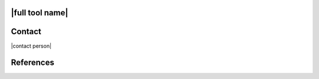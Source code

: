 |full tool name|
=====================================================================

.. only:: html

   |developers|

   .. only:: R2D_app

      The |full tool name| (|app|) creates and launches simulation workflows to assess the regional impact of natural hazard events. Advanced capabilities facilitate high-resolution simulation. Researchers can investigate disaster scenarios or perform a probabilistic assessment by including uncertainties in both the hazard and the characteristics of the built environment. Assessments can include a comprehensive inventory of assets or focus on a distributed portfolio of structures, subjected to hurricanes, earthquakes, or other hazard events. The application integrates tools and libraries to support the creation of inventories, characterize hazard events, and simulate damage and losses on large inventories of buildings and civil infrastructure. User-defined models and calculation methodologies are also supported. Detailed results are provided in a standardized format to facilitate post-processing and further calculations to evaluate community impacts and recovery. The computations are performed by a simulation workflow that runs on either the user’s local machine or on a high-performance computer made available by |DesignSafe|.

   .. only:: PBE_app

      The |full tool name| (|app|) is an open-source desktop application designed to support the assessment of building performance under natural hazard events. The application quantifies performance in a probabilistic approach. Users can consider uncertainties in event intensity, structural behavior, component quantities and their limit state capacities, as well as the consequences of exceeding component limit states (i.e., experiencing damage). The |app| provides a convenient user interface and uses the settings provided by the user to prepare a simulation workflow description in a JSON file. This workflow description is used to run a simulation workflow on SimCenter's backend engine using sWHALE. The structural response estimation part of the workflow can run on the TACC high-performance computing cluster made available through |DesignSafe|. The performance assessment part runs locally using SimCenter's PELICUN performance assessment engine.

   .. only:: EEUQ_app

      The |full tool name| (|app|) is an open-source research application that can be used to predict the response of a building subjected to earthquake events. The application is focused on quantifying the uncertainties in the predicted response, given the uncertainties in models, earthquake loads, and analysis. The computations are performed in a workflow application that will run on either the user's local machine or on a high-performance computer made available by |DesignSafe|.


   .. only:: WEUQ_app

      The |full tool name| (|app|) is an open-source research application that can be used to predict the response of a building subjected to wind loading events. The application is focused on quantifying the uncertainties in the predicted response, given the uncertainties in models, wind loads, and analysis. The computations are performed in a workflow application that will run on either the user's local machine or on a high-performance computer made available by |DesignSafe|.


   .. only:: quoFEM_app

      The |full tool name| is an open-source research application that focuses on providing uncertainty quantification methods (forward, inverse, reliability, sensitivity, and parameter estimation) to researchers in natural hazards who utilize existing simulation software applications, typically Finite Element applications, in their work. The computations are performed in a workflow application that will run on either the user's local machine or on a high-performance computer made available by |DesignSafe|.

   
   .. only:: pelicun

      The |full tool name| is an open-source implementation of the PELICUN framework in a Python package. PELICUN is developed as an integrated multi-hazard framework to assess the performance of buildings and other assets in the built environment under natural hazards. Its foundation is the FEMA P58 performance assessment methodology that is extended beyond the seismic performance assessment of buildings to also handle wind and water hazards, bridges and buried pipelines, and performance assessment using vulnerability functions and damage models based on intensity measures (e.g., Hazus).


   .. only:: HydroUQ_app

      The |full tool name| (|app|) is an open-source research application for predicting the response of a building in a community subjected to water-borne events, namely tsunamis and storm surges. The application is focused on quantifying the uncertainties in the predicted structural response, given the uncertainties in models, loads, and analysis. The computations are performed in a workflow application that will run on a high-performance computer made available by |DesignSafe|.

   
   .. only:: Bootcamp

      The |full tool name| is a short course on programming Python, C, and C++ for personal computers (PC) through high-performance computers (HPC).  It is designed for engineering students who want to integrate SimCenter Workflow Tools with their research, use and extend their capabilities, and hopefully share their contributions with the broader research community.

   
   This document covers the features and capabilities of Version |tool version| of the tool. Users are encouraged to comment on what additional features and capabilities they would like to see in future versions of the application through the |messageBoard|.


.. _lbl-front-matter:

.. toctree-filt::
   :caption: About
   :maxdepth: 1
   :numbered: 4

   :PBE:common/user_manual/about/PBE/about
   :R2D:common/user_manual/about/R2D/about
   :EEUQ:common/user_manual/about/EEUQ/about
   :WEUQ:common/user_manual/about/WEUQ/about
   :quoFEM:common/user_manual/about/quoFEM/about  
   :pelicun:common/user_manual/about/pelicun/about
   :Hydro:common/user_manual/about/Hydro/about

   :R2D:common/front-matter/desktop/ack
   :PBE:common/front-matter/desktop/ack_pbe
   :EEUQ:common/front-matter/desktop/ack
   :WEUQ:common/front-matter/desktop/ack
   :quoFEM:common/front-matter/desktop/ack
   :pelicun:common/front-matter/pelicun/ack
   :Hydro:common/front-matter/desktop/ack

   common/front-matter/license
   common/front-matter/cite.rst

   :quoFEM:common/user_manual/releases/quoCapabilities   
   :quoFEM:common/user_manual/releases/quoReleaseNotes
   :quoFEM:common/user_manual/releases/quoPlans

   :EEUQ:common/user_manual/releases/eeCapabilities   
   :EEUQ:common/user_manual/releases/eeReleaseNotes
   :EEUQ:common/user_manual/releases/eePlans	   

   :WEUQ:common/user_manual/releases/weCapabilities
   :WEUQ:common/user_manual/releases/weReleaseNotes
   :WEUQ:common/user_manual/releases/wePlans

   :Hydro:common/user_manual/releases/hydroCapabilities
   :Hydro:common/user_manual/usage/desktop/hydro/releasenotes
   :Hydro:common/user_manual/releases/hydroPlans

   :PBE:common/user_manual/releases/pbeCapabilities
   :PBE:common/user_manual/releases/pbeReleaseNotes
   :PBE:common/user_manual/releases/pbePlans
      
   :R2D:common/user_manual/releases/r2dCapabilities 	 
   :R2D:common/user_manual/releases/r2dPlans 
   :R2D:common/user_manual/releases/r2dReleaseNotes
	    
   common/front-matter/glossary.rst
   common/front-matter/abbreviations.rst
	  
.. _lbl-user-manual:

.. toctree-filt::
   :caption: User Manual
   :maxdepth: 1
   :numbered: 4

   :EEUQ:common/user_manual/installation/desktop/installation
   :WEUQ:common/user_manual/installation/desktop/installation
   :PBE:common/user_manual/installation/desktop/installation
   :quoFEM:common/user_manual/installation/desktop/installation
   :R2D:common/user_manual/installation/desktop/installation
   :Hydro:common/user_manual/installation/desktop/installation
   :pelicun:common/user_manual/installation/pelicun/installation

   :quoFEM:common/user_manual/about/quoFEM/quoFEMtutorial

   :EEUQ:common/user_manual/usage/desktop/usage
   :WEUQ:common/user_manual/usage/desktop/usage
   :Hydro:common/user_manual/usage/desktop/usage

   :PBE:common/user_manual/usage/desktop/usage
   :quoFEM:common/user_manual/usage/desktop/usage
   :R2D:common/user_manual/usage/desktop/usage
   :pelicun:common/user_manual/usage/pelicun/usage

   :R2D:common/user_manual/usage/desktop/R2DTool/tools
   :WEUQ:common/user_manual/usage/desktop/wind/tools
   :Hydro:common/user_manual/usage/desktop/hydro/tools

   :EEUQ:common/user_manual/examples/desktop/examples
   :WEUQ:common/user_manual/examples/desktop/examples
   :PBE:common/user_manual/examples/desktop/examples
   :Hydro:common/user_manual/examples/desktop/examples	
   :quoFEM:common/user_manual/examples/desktop/examples
   :R2D:common/user_manual/examples/desktop/examples
   :pelicun:common/user_manual/examples/pelicun/examples
   
   :Hydro:common/user_manual/usage/desktop/hydro/bestpractices

   :EEUQ:common/user_manual/troubleshooting/desktop/troubleshooting
   :WEUQ:common/user_manual/troubleshooting/desktop/troubleshooting
   :PBE:common/user_manual/troubleshooting/desktop/troubleshooting
   :quoFEM:common/user_manual/troubleshooting/desktop/troubleshooting
   :R2D:common/user_manual/troubleshooting/desktop/troubleshooting
   :pelicun:common/user_manual/troubleshooting/pelicun/troubleshooting
   :Hydro:common/user_manual/troubleshooting/desktop/troubleshooting


   :EEUQ:common/reqments/EEUQ
   :WEUQ:common/reqments/WEUQ
   :PBE:common/reqments/PBE
   :R2D:common/reqments/R2D
   :quoFEM:common/reqments/reqQUOFE
   :pelicun:common/reqments/reqPelicun
   :Hydro:common/reqments/HydroUQ

   common/user_manual/bugs
   :quoFEM:common/user_manual/dcv/quoFEM/quoFEM
   :quoFEM:common/user_manual/usage/desktop/quoFEM/usage_video

   :Hydro:common/user_manual/usage/desktop/hydro/helpvideo

   .. :Hydro:common/user_manual/user_inputs_documentation/User_Input_Documentation_Tables

.. _lbl-testbeds-manual:

.. toctree-filt::
   :caption: Testbeds
   :maxdepth: 1
   :numbered: 3

   :docTestbeds:common/testbeds/sf_bay_area/index
   :docTestbeds:common/testbeds/atlantic_city/index
   .. :docTestbeds:common/testbeds/memphis/index
   .. :docTestbeds:common/testbeds/anchorage/index
   :docTestbeds:common/testbeds/lake_charles/index
   :docTestbeds:common/testbeds/Alameda/index

.. _lbl-dldb-manual:

.. toctree-filt::
   :caption: Damage and Loss DB
   :maxdepth: 1
   :numbered: 3

   :docDLDB:common/dldb/damage/index
   :docDLDB:common/dldb/repair/index

.. _lbl-technical-manual:

.. toctree-filt::
   :caption: Technical Manual
   :maxdepth: 1
   :numbered: 2

   :EEUQ:common/technical_manual/desktop/technical_manual
   :WEUQ:common/technical_manual/desktop/technical_manual
   :PBE:common/technical_manual/desktop/technical_manual
   :quoFEM:common/technical_manual/desktop/technical_manual
   :R2D:common/technical_manual/desktop/technical_manual
   :Hydro:common/technical_manual/desktop/technical_manual

   :pelicun:common/technical_manual/pelicun/background/background
   :pelicun:common/technical_manual/pelicun/verification/verification


.. _lbl-developer-manual:

.. toctree-filt::
   :caption: Developer Manual
   :maxdepth: 1
   :numbered: 4

   :desktop_app:common/developer_manual/how_to_build/desktop/how_to_build

   :EEUQ:common/developer_manual/how_to_extend
   :WEUQ:common/developer_manual/how_to_extend
   :Hydro:common/developer_manual/how_to_extend
   :quoFEM:common/developer_manual/how_to_extend
   :R2D:common/developer_manual/how_to_extend

   :EEUQ:common/developer_manual/verification/desktop/verification
   :WEUQ:common/developer_manual/verification/desktop/verification
   :Hydro:common/developer_manual/verification/desktop/verification
   :quoFEM:common/developer_manual/verification/desktop/verification
   :R2D:common/developer_manual/verification/desktop/verification

   :docTestbeds:common/developer_manual/examples/desktop/examples



Contact
=======

|contact person|


References
==========

.. bibliography:: common/references.bib
